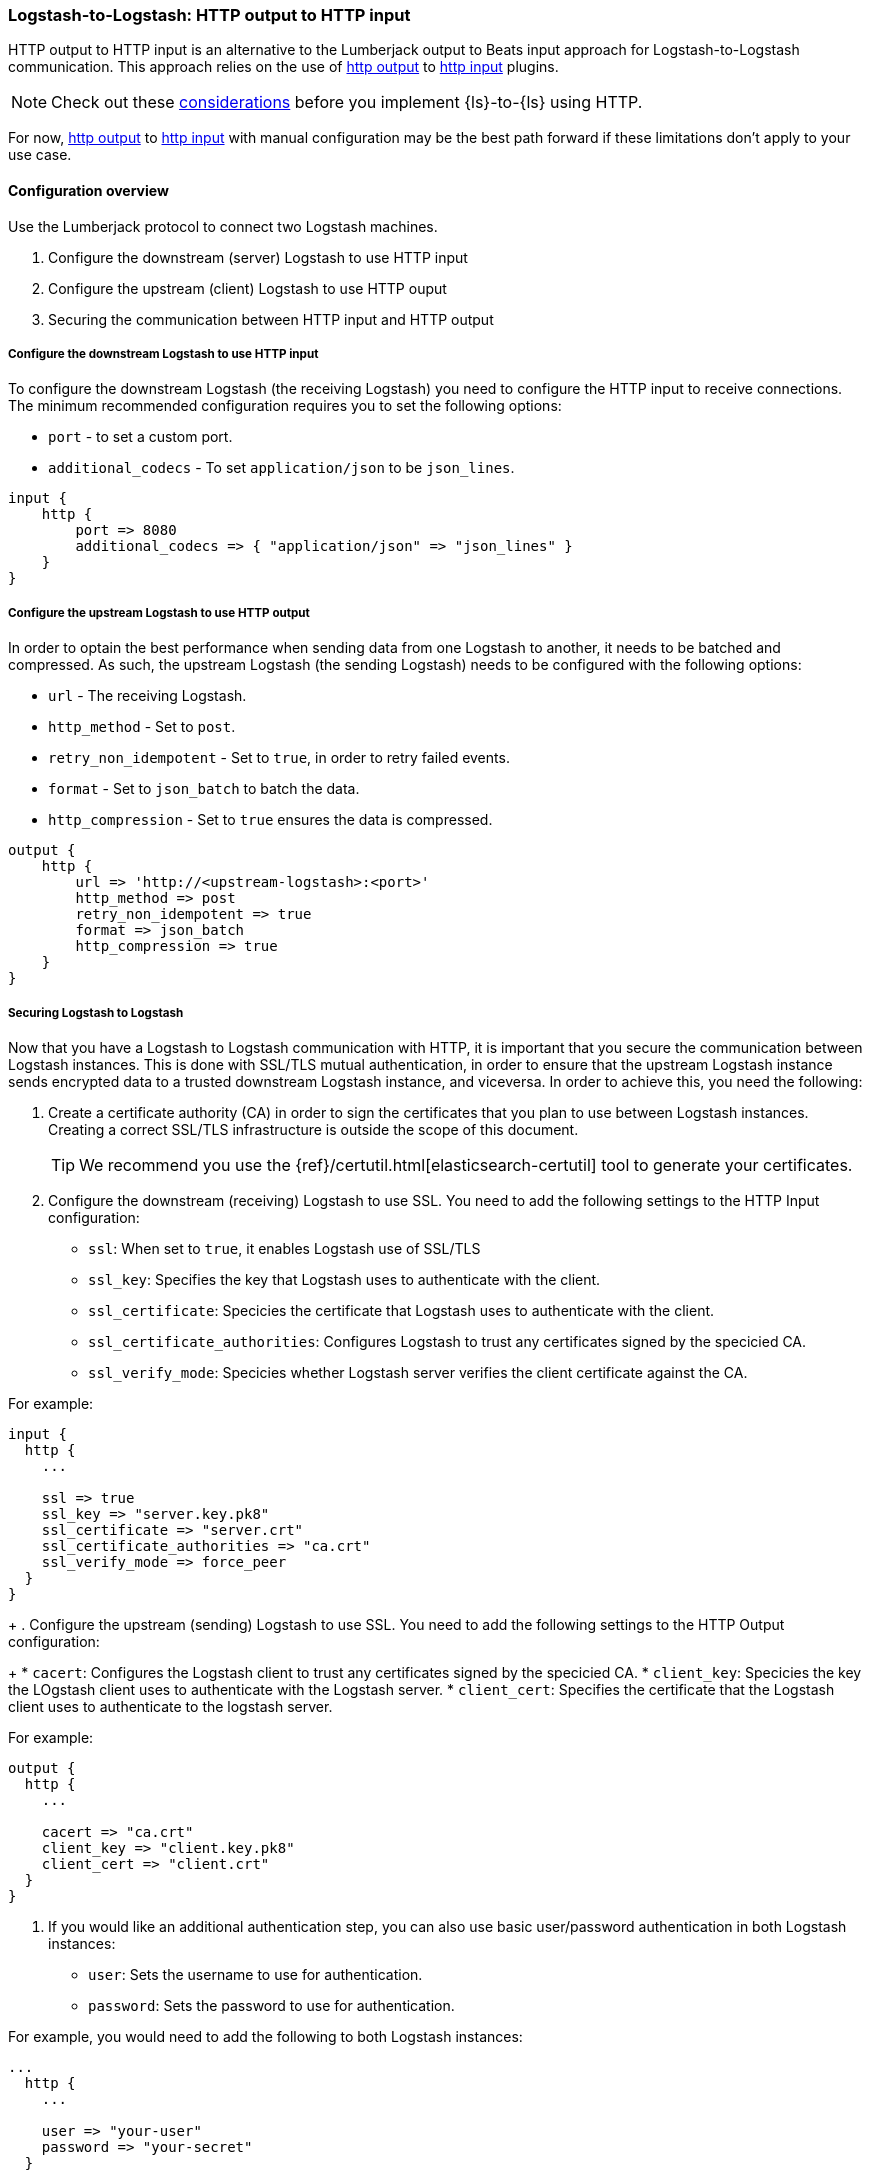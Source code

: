 [[ls-to-ls-http]]
=== Logstash-to-Logstash: HTTP output to HTTP input

HTTP output to HTTP input is an alternative to the Lumberjack output to Beats input approach for Logstash-to-Logstash communication. 
This approach relies on the use of <<plugins-outputs-http,http output>> to <<plugins-inputs-http,http input>> plugins.

NOTE: Check out these <<http-considerations,considerations>> before you implement {ls}-to-{ls} using HTTP. 

For now, <<plugins-outputs-http,http output>> to <<plugins-inputs-http,http input>> with manual configuration may be the best path forward if these limitations don't apply to your use case.

==== Configuration overview

Use the Lumberjack protocol to connect two Logstash machines.

. Configure the downstream (server) Logstash to use HTTP input
. Configure the upstream (client) Logstash to use HTTP ouput
. Securing the communication between HTTP input and HTTP output

[[configure-downstream-logstash-http-input]]
===== Configure the downstream Logstash to use HTTP input

To configure the downstream Logstash (the receiving Logstash) you need to configure the HTTP input to receive connections. The minimum recommended configuration requires you to set the following options:

* `port` - to set a custom port.
* `additional_codecs` - To set `application/json` to be `json_lines`.

[source,json]
----
input {
    http {
        port => 8080
        additional_codecs => { "application/json" => "json_lines" }
    }
}
----

[[configure-upstream-logstash-http-output]]
===== Configure the upstream Logstash to use HTTP output

In order to optain the best performance when sending data from one Logstash to another, it needs to be batched and compressed. As such, the upstream Logstash (the sending Logstash) needs to be configured with the following options:

* `url` - The receiving Logstash.
* `http_method` - Set to `post`.
* `retry_non_idempotent` - Set to `true`, in order to retry failed events.
* `format` - Set to `json_batch` to batch the data.
* `http_compression` - Set to `true` ensures the data is compressed.

[source,json]
----
output {
    http {
        url => 'http://<upstream-logstash>:<port>'
        http_method => post
        retry_non_idempotent => true
        format => json_batch
        http_compression => true
    }
}
----

[[securing-logstash-to-logstash]]
===== Securing Logstash to Logstash

Now that you have a Logstash to Logstash communication with HTTP, it is important that you secure the communication between Logstash instances. This is done with SSL/TLS mutual authentication, in order to ensure that the upstream Logstash instance sends encrypted data to a trusted downstream Logstash instance, and viceversa. In order to achieve this, you need the following:

. Create a certificate authority (CA) in order to sign the certificates that you plan to use between Logstash instances. Creating a correct SSL/TLS infrastructure is outside the scope of this document.
+
TIP: We recommend you use the {ref}/certutil.html[elasticsearch-certutil] tool to generate your certificates.
+
. Configure the downstream (receiving) Logstash to use SSL. You need to add the following settings to the HTTP Input configuration:
+
 * `ssl`: When set to `true`, it enables Logstash use of SSL/TLS
 * `ssl_key`: Specifies the key that Logstash uses to authenticate with the client.
 * `ssl_certificate`: Specicies the certificate that Logstash uses to authenticate with the client.
 * `ssl_certificate_authorities`: Configures Logstash to trust any certificates signed by the specicied CA.
 * `ssl_verify_mode`:  Specicies whether Logstash server verifies the client certificate against the CA.

For example:

[source,json]
----
input {
  http {
    ...

    ssl => true
    ssl_key => "server.key.pk8"
    ssl_certificate => "server.crt"
    ssl_certificate_authorities => "ca.crt"
    ssl_verify_mode => force_peer
  }
}
----
+
. Configure the upstream (sending) Logstash to use SSL. You need to add the following settings to the HTTP Output configuration:
+
 * `cacert`: Configures the Logstash client to trust any certificates signed by the specicied CA.
 * `client_key`: Specicies the key the LOgstash client uses to authenticate with the Logstash server.
 * `client_cert`: Specifies the certificate that the Logstash client uses to authenticate to the logstash server.

For example:

[source,json]
----
output {
  http {
    ...

    cacert => "ca.crt"
    client_key => "client.key.pk8"
    client_cert => "client.crt"
  }
}
----

. If you would like an additional authentication step, you can also use basic user/password authentication in both Logstash instances:

 * `user`: Sets the username to use for authentication.
 * `password`: Sets the password to use for authentication.

For example, you would need to add the following to both Logstash instances:

[source,json]
----
...
  http {
    ...

    user => "your-user"
    password => "your-secret"
  }
...
----
